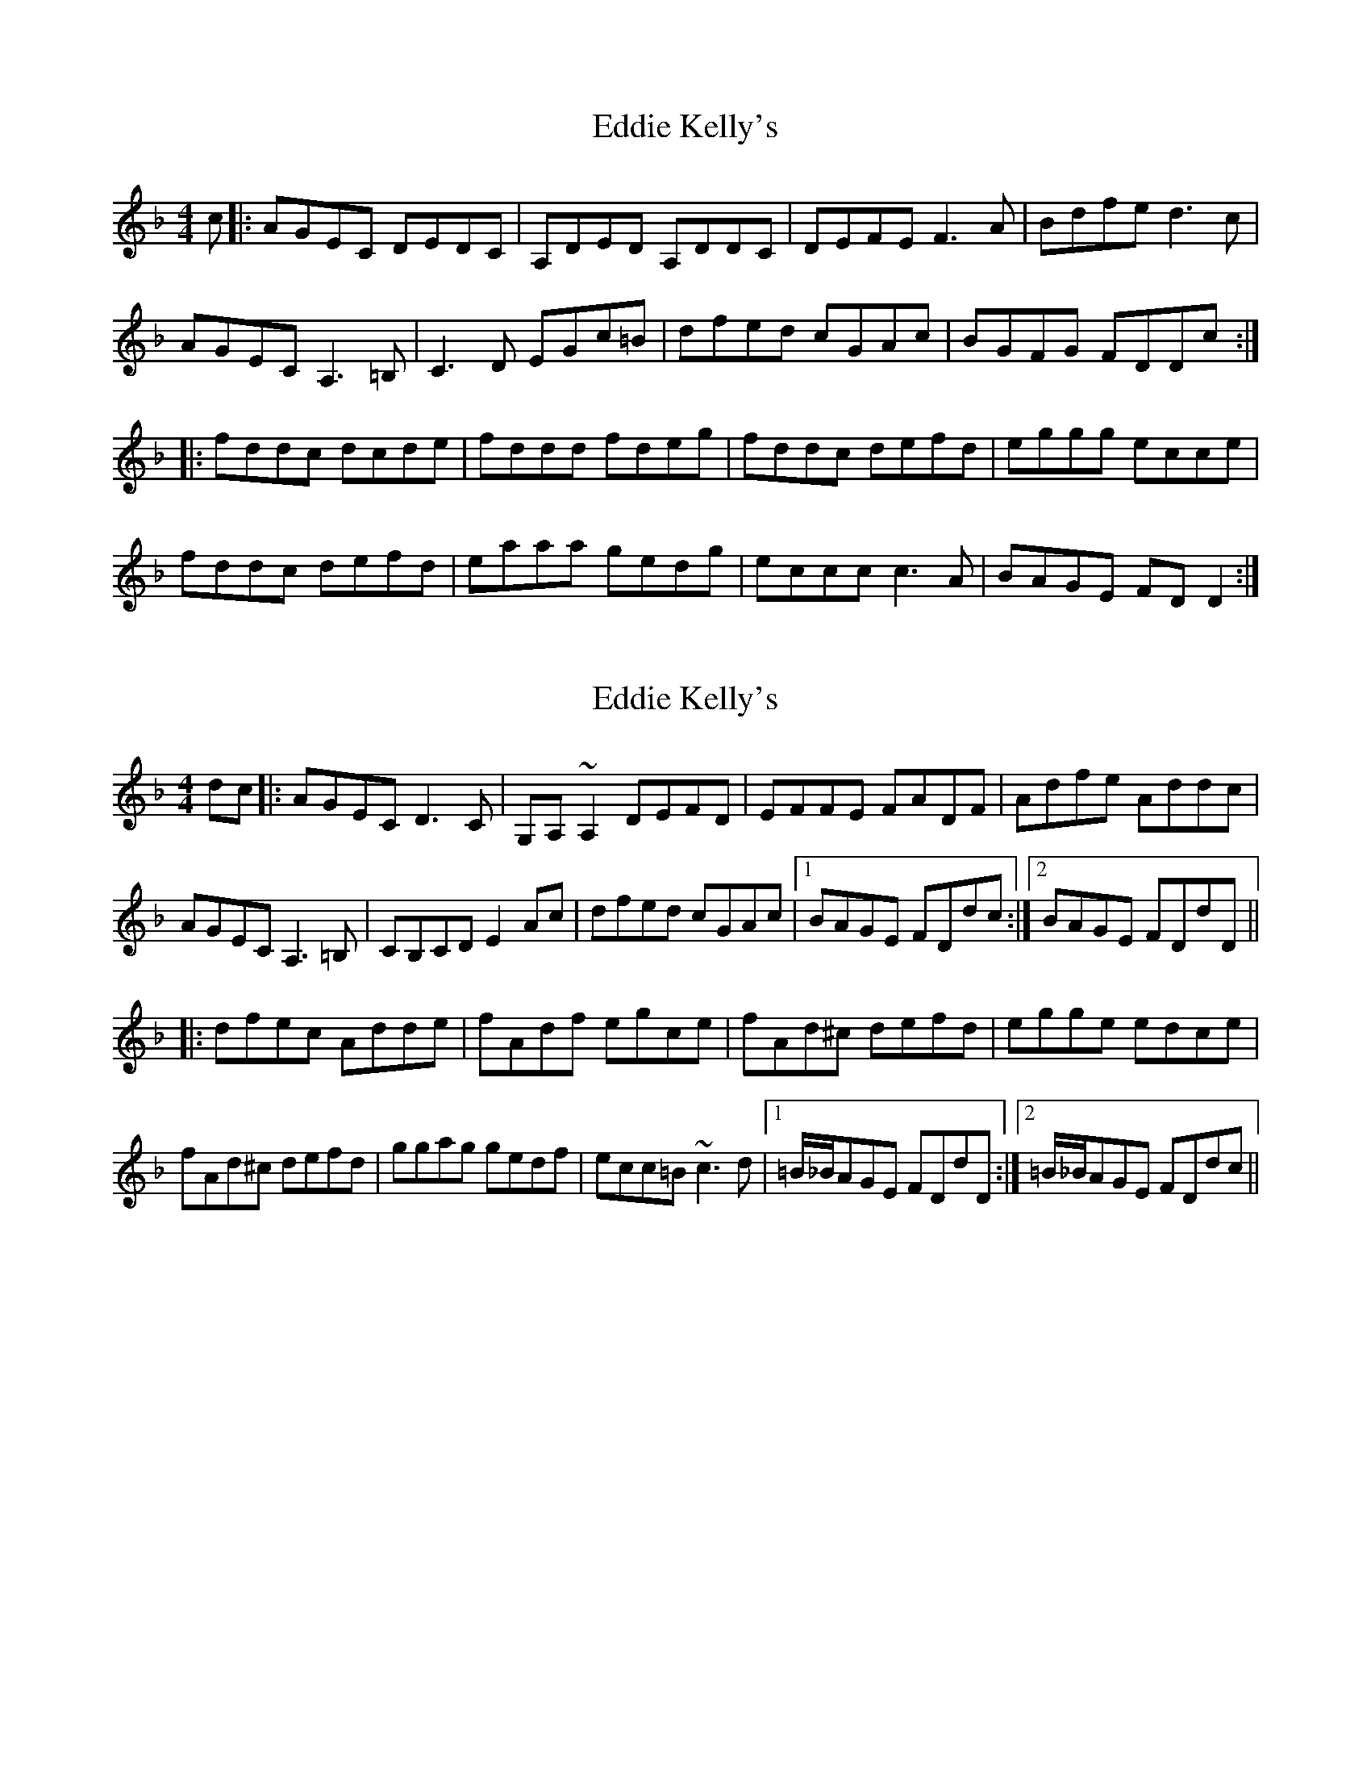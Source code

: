 X: 1
T: Eddie Kelly's
Z: Kerri Coombs
S: https://thesession.org/tunes/2815#setting2815
R: reel
M: 4/4
L: 1/8
K: Dmin
c|:AGEC DEDC | A,DED A,DDC | DEFE F3 A | Bdfe d3 c|
AGEC A,3 =B, | C3 D EGc=B | dfed cGAc | BGFG FDDc :|
|:fddc dcde | fddd fdeg | fddc defd | eggg ecce |
fddc defd | eaaa gedg | eccc c3 A | BAGE FD D2 :|
X: 2
T: Eddie Kelly's
Z: Dr. Dow
S: https://thesession.org/tunes/2815#setting16017
R: reel
M: 4/4
L: 1/8
K: Dmin
dc|:AGEC D3C|G,A,~A,2 DEFD|EFFE FADF|Adfe Addc|AGEC A,3=B,|CB,CD E2Ac|dfed cGAc|1 BAGE FDdc:|2 BAGE FDdD|||:dfec Adde|fAdf egce|fAd^c defd|egge edce |fAd^c defd|ggag gedf|ecc=B ~c3d|1 =B/_B/AGE FDdD:|2 =B/_B/AGE FDdc||
X: 3
T: Eddie Kelly's
Z: Dr. Dow
S: https://thesession.org/tunes/2815#setting16018
R: reel
M: 4/4
L: 1/8
K: Dmin
dc|:AGEC D3C|~A,3C DEFD|EFFE FADF|Adfe d3c|AGEC ~A,3=B,|CB,CD E2GA|dfed cGAc|1 BAGE FDdc:|2 BAGE FDD2|||:dfec Adde|~f2df ecce|fdd^c defd|eggf edce|~f3e defd|~g2ag gecf|ecc=B ~c3c|1 BAGE FDD2:|2 BAGE FDdc||
X: 4
T: Eddie Kelly's
Z: Dr. Dow
S: https://thesession.org/tunes/2815#setting16019
R: reel
M: 4/4
L: 1/8
K: Dmin
B|AGEC D3C|A,DDC A,DFD|DEFE EF2G|Acfe d3c|AGEC A,3=B,|C3D EGc=B|dfed cGAc|BGFE FDD:||:g|fd~d2 d3e|fddf eceg|fddc defd|eg~g2 ecce|fddc defd|eaaf gedf|edc=B cGAc|BGFE FDD:|
